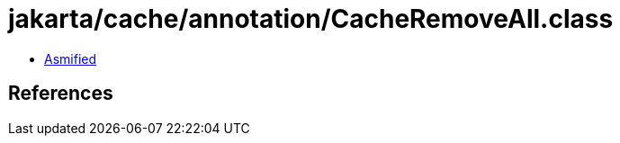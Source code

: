 = jakarta/cache/annotation/CacheRemoveAll.class

 - link:CacheRemoveAll-asmified.java[Asmified]

== References

